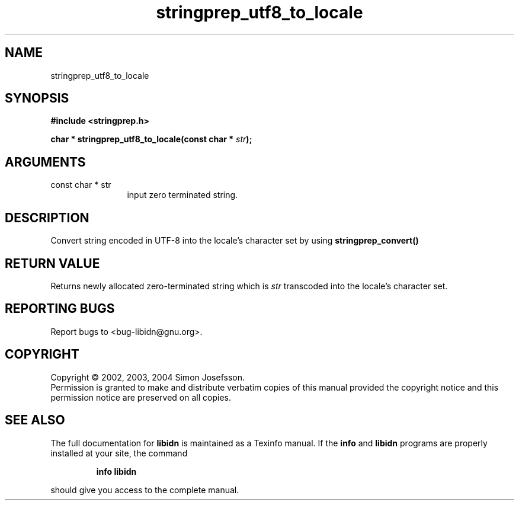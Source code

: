 .TH "stringprep_utf8_to_locale" 3 "0.5.2" "libidn" "libidn"
.SH NAME
stringprep_utf8_to_locale
.SH SYNOPSIS
.B #include <stringprep.h>
.sp
.BI "char * stringprep_utf8_to_locale(const char * " str ");"
.SH ARGUMENTS
.IP "const char * str" 12
 input zero terminated string.
.SH "DESCRIPTION"
Convert string encoded in UTF-8 into the locale's character set by
using 
.B "stringprep_convert()"
.
.SH "RETURN VALUE"
 Returns newly allocated zero-terminated string which
is 
.I "str "
transcoded into the locale's character set.
.SH "REPORTING BUGS"
Report bugs to <bug-libidn@gnu.org>.
.SH COPYRIGHT
Copyright \(co 2002, 2003, 2004 Simon Josefsson.
.br
Permission is granted to make and distribute verbatim copies of this
manual provided the copyright notice and this permission notice are
preserved on all copies.
.SH "SEE ALSO"
The full documentation for
.B libidn
is maintained as a Texinfo manual.  If the
.B info
and
.B libidn
programs are properly installed at your site, the command
.IP
.B info libidn
.PP
should give you access to the complete manual.

